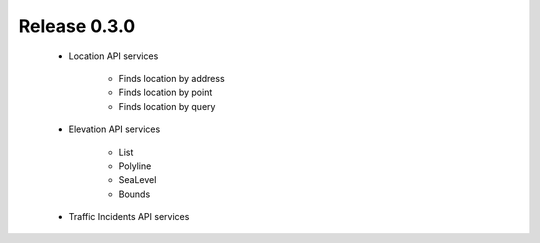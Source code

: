 Release 0.3.0
=============

 - Location API
   services
     - Finds location by address
     - Finds location by point
     - Finds location by query
 - Elevation API
   services
     - List
     - Polyline
     - SeaLevel
     - Bounds
 - Traffic Incidents API
   services
